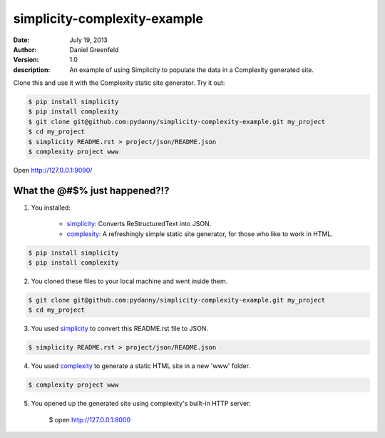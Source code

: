 =============================
simplicity-complexity-example
=============================
:date: July 19, 2013
:author: Daniel Greenfeld
:version: 1.0
:description: An example of using Simplicity to populate the data in a Complexity generated site. 

Clone this and use it with the Complexity static site generator. Try it out:

.. code-block:: bash

    $ pip install simplicity
    $ pip install complexity
    $ git clone git@github.com:pydanny/simplicity-complexity-example.git my_project
    $ cd my_project
    $ simplicity README.rst > project/json/README.json
    $ complexity project www

Open http://127.0.0.1:9090/

What the @#$% just happened?!?
================================

1. You installed:

    * simplicity_: Converts ReStructuredText into JSON.
    * complexity_: A refreshingly simple static site generator, for those who like to work in HTML.

.. code-block:: bash

    $ pip install simplicity
    $ pip install complexity

2. You cloned these files to your local machine and went inside them.

.. code-block:: bash

    $ git clone git@github.com:pydanny/simplicity-complexity-example.git my_project
    $ cd my_project


3. You used simplicity_ to convert this README.rst file to JSON.

.. code-block:: bash

    $ simplicity README.rst > project/json/README.json

4. You used complexity_ to generate a static HTML site in a new 'www' folder.

.. code-block:: bash

    $ complexity project www

5. You opened up the generated site using complexity's built-in HTTP server:

    $ open http://127.0.0.1:8000


.. _simplicity: https://github.com/pydanny/simplicity
.. _complexity: https://github.com/audreyr/complexity

